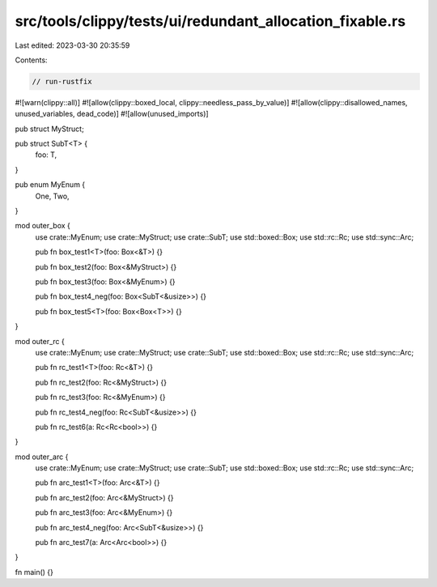 src/tools/clippy/tests/ui/redundant_allocation_fixable.rs
=========================================================

Last edited: 2023-03-30 20:35:59

Contents:

.. code-block:: rs

    // run-rustfix
#![warn(clippy::all)]
#![allow(clippy::boxed_local, clippy::needless_pass_by_value)]
#![allow(clippy::disallowed_names, unused_variables, dead_code)]
#![allow(unused_imports)]

pub struct MyStruct;

pub struct SubT<T> {
    foo: T,
}

pub enum MyEnum {
    One,
    Two,
}

mod outer_box {
    use crate::MyEnum;
    use crate::MyStruct;
    use crate::SubT;
    use std::boxed::Box;
    use std::rc::Rc;
    use std::sync::Arc;

    pub fn box_test1<T>(foo: Box<&T>) {}

    pub fn box_test2(foo: Box<&MyStruct>) {}

    pub fn box_test3(foo: Box<&MyEnum>) {}

    pub fn box_test4_neg(foo: Box<SubT<&usize>>) {}

    pub fn box_test5<T>(foo: Box<Box<T>>) {}
}

mod outer_rc {
    use crate::MyEnum;
    use crate::MyStruct;
    use crate::SubT;
    use std::boxed::Box;
    use std::rc::Rc;
    use std::sync::Arc;

    pub fn rc_test1<T>(foo: Rc<&T>) {}

    pub fn rc_test2(foo: Rc<&MyStruct>) {}

    pub fn rc_test3(foo: Rc<&MyEnum>) {}

    pub fn rc_test4_neg(foo: Rc<SubT<&usize>>) {}

    pub fn rc_test6(a: Rc<Rc<bool>>) {}
}

mod outer_arc {
    use crate::MyEnum;
    use crate::MyStruct;
    use crate::SubT;
    use std::boxed::Box;
    use std::rc::Rc;
    use std::sync::Arc;

    pub fn arc_test1<T>(foo: Arc<&T>) {}

    pub fn arc_test2(foo: Arc<&MyStruct>) {}

    pub fn arc_test3(foo: Arc<&MyEnum>) {}

    pub fn arc_test4_neg(foo: Arc<SubT<&usize>>) {}

    pub fn arc_test7(a: Arc<Arc<bool>>) {}
}

fn main() {}


